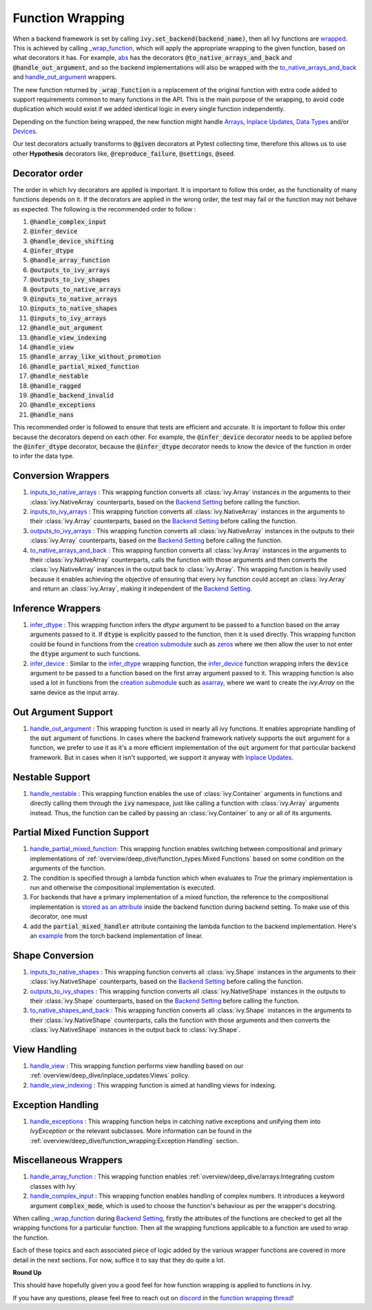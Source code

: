 Function Wrapping
=================

.. _`wrapped`: https://github.com/ivy-llc/ivy/blob/5658401b266352d3bf72c95e4af6ae9233115722/ivy/utils/backend/handler.py#L259
.. _`_wrap_function`: https://github.com/ivy-llc/ivy/blob/5658401b266352d3bf72c95e4af6ae9233115722/ivy/func_wrapper.py#L965
.. _`abs`: https://github.com/ivy-llc/ivy/blob/5658401b266352d3bf72c95e4af6ae9233115722/ivy/functional/ivy/elementwise.py#L28
.. _`creation submodule`: https://github.com/ivy-llc/ivy/blob/5658401b266352d3bf72c95e4af6ae9233115722/ivy/functional/ivy/creation.py
.. _`zeros`: https://github.com/ivy-llc/ivy/blob/5658401b266352d3bf72c95e4af6ae9233115722/ivy/functional/ivy/creation.py#L482
.. _`asarray`: https://github.com/ivy-llc/ivy/blob/5658401b266352d3bf72c95e4af6ae9233115722/ivy/functional/ivy/creation.py#L383
.. _`inputs_to_native_arrays`: https://github.com/ivy-llc/ivy/blob/5658401b266352d3bf72c95e4af6ae9233115722/ivy/func_wrapper.py#L405
.. _`inputs_to_ivy_arrays`: https://github.com/ivy-llc/ivy/blob/5658401b266352d3bf72c95e4af6ae9233115722/ivy/func_wrapper.py#L445
.. _`outputs_to_ivy_arrays`: https://github.com/ivy-llc/ivy/blob/5658401b266352d3bf72c95e4af6ae9233115722/ivy/func_wrapper.py#L525
.. _`to_native_arrays_and_back`: https://github.com/ivy-llc/ivy/blob/5658401b266352d3bf72c95e4af6ae9233115722/ivy/func_wrapper.py#L595
.. _`infer_dtype`: https://github.com/ivy-llc/ivy/blob/5658401b266352d3bf72c95e4af6ae9233115722/ivy/func_wrapper.py#L725
.. _`infer_device`: https://github.com/ivy-llc/ivy/blob/5658401b266352d3bf72c95e4af6ae9233115722/ivy/func_wrapper.py#L763
.. _`handle_out_argument`: https://github.com/ivy-llc/ivy/blob/5658401b266352d3bf72c95e4af6ae9233115722/ivy/func_wrapper.py#L800
.. _`handle_nestable`: https://github.com/ivy-llc/ivy/blob/5658401b266352d3bf72c95e4af6ae9233115722/ivy/func_wrapper.py#L896
.. _`inputs_to_native_shapes`: https://github.com/ivy-llc/ivy/blob/5658401b266352d3bf72c95e4af6ae9233115722/ivy/func_wrapper.py#L488
.. _`outputs_to_ivy_shapes`: https://github.com/ivy-llc/ivy/blob/5658401b266352d3bf72c95e4af6ae9233115722/ivy/func_wrapper.py#L501
.. _`to_native_shapes_and_back`: https://github.com/ivy-llc/ivy/blob/5658401b266352d3bf72c95e4af6ae9233115722/ivy/func_wrapper.py#L514
.. _`handle_view`: https://github.com/ivy-llc/ivy/blob/5658401b266352d3bf72c95e4af6ae9233115722/ivy/func_wrapper.py#L627
.. _`handle_view_indexing`: https://github.com/ivy-llc/ivy/blob/5658401b266352d3bf72c95e4af6ae9233115722/ivy/func_wrapper.py#L659
.. _`handle_array_function`: https://github.com/ivy-llc/ivy/blob/5658401b266352d3bf72c95e4af6ae9233115722/ivy/func_wrapper.py#L299
.. _`handle_complex_input`: https://github.com/ivy-llc/ivy/blob/bd9b5b1080d33004e821a48c486b3a879b9d6616/ivy/func_wrapper.py#L1393
.. _`repo`: https://github.com/ivy-llc/ivy
.. _`discord`: https://discord.gg/uYRmyPxMQq
.. _`function wrapping thread`: https://discord.com/channels/799879767196958751/1189906704775794688
.. _`handle_partial_mixed_function`: https://github.com/ivy-llc/ivy/blob/5658401b266352d3bf72c95e4af6ae9233115722/ivy/func_wrapper.py#L944
.. _`stored as an attribute`: https://github.com/ivy-llc/ivy/blob/5658401b266352d3bf72c95e4af6ae9233115722/ivy/func_wrapper.py#L1054
.. _`ivy.linear`: https://github.com/ivy-llc/ivy/blob/5658401b266352d3bf72c95e4af6ae9233115722/ivy/functional/ivy/layers.py#L81
.. _`handle_exceptions`: https://github.com/ivy-llc/ivy/blob/5658401b266352d3bf72c95e4af6ae9233115722/ivy/utils/exceptions.py#L189
.. _`example`: https://github.com/ivy-llc/ivy/blob/5658401b266352d3bf72c95e4af6ae9233115722/ivy/functional/backends/torch/layers.py#L30
.. _`Arrays`: arrays.rst
.. _`Inplace Updates`: inplace_updates.rst
.. _`Data Types`: data_types.rst
.. _`Devices`: devices.rst
.. _`Backend Setting`: backend_setting.rst

When a backend framework is set by calling :code:`ivy.set_backend(backend_name)`, then all Ivy functions are `wrapped`_.
This is achieved by calling `_wrap_function`_, which will apply the appropriate wrapping to the given function, based on what decorators it has.
For example, `abs`_ has the decorators :code:`@to_native_arrays_and_back` and :code:`@handle_out_argument`, and so the backend implementations will also be wrapped with the `to_native_arrays_and_back`_ and `handle_out_argument`_ wrappers.

The new function returned by :code:`_wrap_function` is a replacement of the original function with extra code added to support requirements common to many functions in the API.
This is the main purpose of the wrapping, to avoid code duplication which would exist if we added identical logic in every single function independently.

Depending on the function being wrapped, the new function might handle `Arrays`_, `Inplace Updates`_, `Data Types`_ and/or `Devices`_.

Our test decorators actually transforms to :code:`@given` decorators at Pytest collecting time, therefore this allows us to use other **Hypothesis** decorators like, :code:`@reproduce_failure`, :code:`@settings`, :code:`@seed`.

Decorator order
^^^^^^^^^^^^^^^

The order in which Ivy decorators are applied is important. It is important to follow this order, as the functionality of many functions depends on it. If the decorators are applied in the wrong order, the test may fail or the function may not behave as expected.
The following is the recommended order to follow :

#.  :code:`@handle_complex_input`
#.  :code:`@infer_device`
#.  :code:`@handle_device_shifting`
#.  :code:`@infer_dtype`
#.  :code:`@handle_array_function`
#.  :code:`@outputs_to_ivy_arrays`
#.  :code:`@outputs_to_ivy_shapes`
#.  :code:`@outputs_to_native_arrays`
#.  :code:`@inputs_to_native_arrays`
#.  :code:`@inputs_to_native_shapes`
#.  :code:`@inputs_to_ivy_arrays`
#.  :code:`@handle_out_argument`
#.  :code:`@handle_view_indexing`
#.  :code:`@handle_view`
#.  :code:`@handle_array_like_without_promotion`
#.  :code:`@handle_partial_mixed_function`
#.  :code:`@handle_nestable`
#.  :code:`@handle_ragged`
#.  :code:`@handle_backend_invalid`
#.  :code:`@handle_exceptions`
#.  :code:`@handle_nans`

This recommended order is followed to ensure that tests are efficient and accurate. It is important to follow this order because the decorators depend on each other. For example, the :code:`@infer_device` decorator needs to be applied before the :code:`@infer_dtype` decorator, because the :code:`@infer_dtype` decorator needs to know the device of the function in order to infer the data type.

Conversion Wrappers
^^^^^^^^^^^^^^^^^^^

#.  `inputs_to_native_arrays`_ : This wrapping function converts all :class:`ivy.Array` instances in the arguments to their :class:`ivy.NativeArray` counterparts, based on the `Backend Setting`_ before calling the function.
#.  `inputs_to_ivy_arrays`_ : This wrapping function converts all :class:`ivy.NativeArray` instances in the arguments to their :class:`ivy.Array` counterparts, based on the `Backend Setting`_ before calling the function.
#.  `outputs_to_ivy_arrays`_ : This wrapping function converts all :class:`ivy.NativeArray` instances in the outputs to their :class:`ivy.Array` counterparts, based on the `Backend Setting`_ before calling the function.
#.  `to_native_arrays_and_back`_ : This wrapping function converts all :class:`ivy.Array` instances in the arguments to their :class:`ivy.NativeArray` counterparts, calls the function with those arguments and then converts the :class:`ivy.NativeArray` instances in the output back to :class:`ivy.Array`.
    This wrapping function is heavily used because it enables achieving the objective of ensuring that every ivy function could accept an :class:`ivy.Array` and return an :class:`ivy.Array`, making it independent of the `Backend Setting`_.

Inference Wrappers
^^^^^^^^^^^^^^^^^^

#.  `infer_dtype`_ : This wrapping function infers the `dtype` argument to be passed to a function based on the array arguments passed to it.
    If :code:`dtype` is explicitly passed to the function, then it is used directly.
    This wrapping function could be found in functions from the `creation submodule`_ such as `zeros`_ where we then allow the user to not enter the :code:`dtype` argument to such functions.
#.  `infer_device`_ : Similar to the `infer_dtype`_ wrapping function, the `infer_device`_ function wrapping infers the :code:`device` argument to be passed to a function based on the first array argument passed to it.
    This wrapping function is also used a lot in functions from the `creation submodule`_ such as `asarray`_, where we want to create the `ivy.Array` on the same device as the input array.

Out Argument Support
^^^^^^^^^^^^^^^^^^^^

#.  `handle_out_argument`_ : This wrapping function is used in nearly all ivy functions.
    It enables appropriate handling of the :code:`out` argument of functions.
    In cases where the backend framework natively supports the :code:`out` argument for a function, we prefer to use it as it's a more efficient implementation of the :code:`out` argument for that particular backend framework.
    But in cases when it isn't supported, we support it anyway with `Inplace Updates`_.

Nestable Support
^^^^^^^^^^^^^^^^

#.  `handle_nestable`_ : This wrapping function enables the use of :class:`ivy.Container` arguments in functions and directly calling them through the :code:`ivy` namespace, just like calling a function with :class:`ivy.Array` arguments instead. Thus, the function can be called by passing an :class:`ivy.Container` to any or all of its arguments.

Partial Mixed Function Support
^^^^^^^^^^^^^^^^^^^^^^^^^^^^^^

#. `handle_partial_mixed_function`_: This wrapping function enables switching between compositional and primary implementations of :ref:`overview/deep_dive/function_types:Mixed Functions` based on some condition on the arguments of the function.
#.  The condition is specified through a lambda function which when evaluates to `True` the primary implementation is run and otherwise the compositional implementation is executed.
#.  For backends that have a primary implementation of a mixed function, the reference to the compositional implementation is `stored as an attribute`_ inside the backend function during backend setting. To make use of this decorator, one must
#.  add the :code:`partial_mixed_handler` attribute containing the lambda function to the backend implementation. Here's an `example`_ from the torch backend implementation of linear.

Shape Conversion
^^^^^^^^^^^^^^^^

#.  `inputs_to_native_shapes`_ : This wrapping function converts all :class:`ivy.Shape` instances in the arguments to their :class:`ivy.NativeShape` counterparts, based on the `Backend Setting`_ before calling the function.
#.  `outputs_to_ivy_shapes`_ : This wrapping function converts all :class:`ivy.NativeShape` instances in the outputs to their :class:`ivy.Shape` counterparts, based on the `Backend Setting`_ before calling the function.
#.  `to_native_shapes_and_back`_ : This wrapping function converts all :class:`ivy.Shape` instances in the arguments to their :class:`ivy.NativeShape` counterparts, calls the function with those arguments and then converts the :class:`ivy.NativeShape` instances in the output back to :class:`ivy.Shape`.

View Handling
^^^^^^^^^^^^^

#.  `handle_view`_ : This wrapping function performs view handling based on our :ref:`overview/deep_dive/inplace_updates:Views` policy.
#.  `handle_view_indexing`_ : This wrapping function is aimed at handling views for indexing.

Exception Handling
^^^^^^^^^^^^^^^^^^

#. `handle_exceptions`_ : This wrapping function helps in catching native exceptions and unifying them into `IvyException` or the relevant subclasses. More information can be found in the :ref:`overview/deep_dive/function_wrapping:Exception Handling` section.

Miscellaneous Wrappers
^^^^^^^^^^^^^^^^^^^^^^

#.  `handle_array_function`_ : This wrapping function enables :ref:`overview/deep_dive/arrays:Integrating custom classes with Ivy`
#.  `handle_complex_input`_ : This wrapping function enables handling of complex numbers. It introduces a keyword argument :code:`complex_mode`, which is used to choose the function's behaviour as per the wrapper's docstring.


When calling `_wrap_function`_ during `Backend Setting`_, firstly the attributes of the functions are checked to get all the wrapping functions for a particular function.
Then all the wrapping functions applicable to a function are used to wrap the function.

Each of these topics and each associated piece of logic added by the various wrapper functions are covered in more detail in the next sections.
For now, suffice it to say that they do quite a lot.

**Round Up**

This should have hopefully given you a good feel for how function wrapping is applied to functions in Ivy.

If you have any questions, please feel free to reach out on `discord`_ in the `function wrapping thread`_!


.. **Video**

.. .. raw:: html

..     <iframe width="420" height="315" allow="fullscreen;"
..     src="https://www.youtube.com/embed/-RGXxrP849k" class="video">
..     </iframe>

